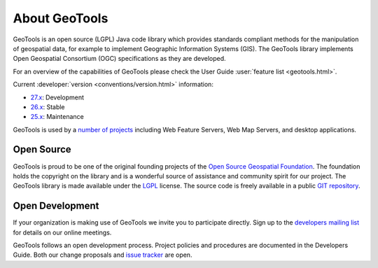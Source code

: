 .. _about:

About GeoTools
==============

GeoTools is an open source (LGPL) Java code library which provides standards
compliant methods for the manipulation of geospatial data, for example to
implement Geographic Information Systems (GIS). The GeoTools library implements
Open Geospatial Consortium (OGC) specifications as they are developed.

For an overview of the capabilities of GeoTools please check the User Guide :user:`feature list <geotools.html>`.

Current :developer:`version <conventions/version.html>` information:

* `27.x <http://sourceforge.net/projects/geotools/files/GeoTools%2027%20Releases/>`__: Development
* `26.x <http://sourceforge.net/projects/geotools/files/GeoTools%2026%20Releases/>`__: Stable
* `25.x <http://sourceforge.net/projects/geotools/files/GeoTools%2025%20Releases/>`__: Maintenance

GeoTools is used by a `number of projects <https://github.com/geotools/geotools/wiki/screenshots>`__
including Web Feature Servers, Web Map Servers, and desktop applications.

Open Source
-----------

GeoTools is proud to be one of the original founding projects of the 
`Open Source Geospatial Foundation <https://osgeo.org>`__. The foundation holds
the copyright on the library and is a wonderful source of assistance and
community spirit for our project. The GeoTools library is made available under
the `LGPL <https://www.gnu.org/licenses/lgpl-2.1.html>`_ license. The source code
is freely available in a public 
`GIT repository <https://github.com/geotools/geotools>`_.

Open Development
----------------

If your organization is making use of GeoTools we invite you to participate directly. Sign up to the 
`developers mailing list <http://sourceforge.net/mail/?group_id=4091>`_ for details on our online meetings.

GeoTools follows an open development process. Project policies and procedures are
documented in the Developers Guide. Both our change proposals and 
`issue tracker <https://osgeo-org.atlassian.net/projects/GEOT>`_ are open.
